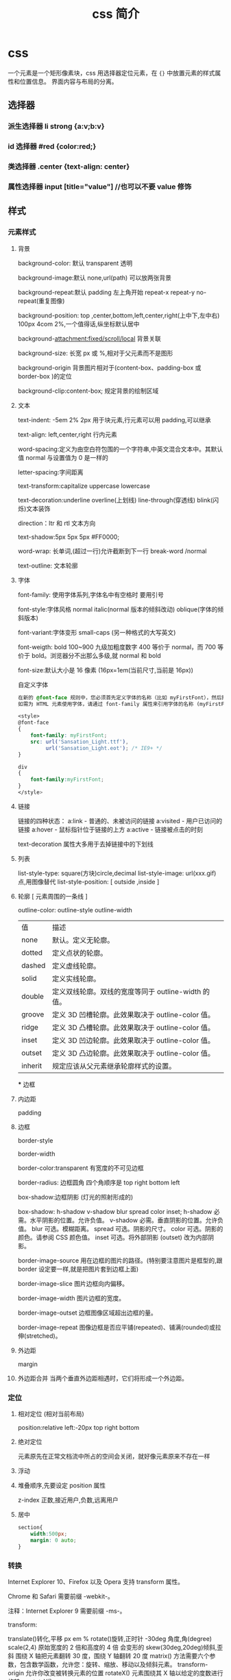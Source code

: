 #+TITLE: css 简介
#+DESCRIPTION: 对界面部件进行排列布局
#+TAGS: css
#+CATEGORIES: 语言使用

* css
  一个元素是一个矩形像素块，css 用选择器定位元素，在 ~{}~ 中放置元素的样式属性和位置信息。
  界面内容与布局的分离。
  #+HTML: <!-- more -->
** 选择器
*** 派生选择器 li strong {a:v;b:v}  
*** id 选择器  #red {color:red;}
*** 类选择器  .center {text-align: center}
*** 属性选择器  input [title="value"] //也可以不要 value 修饰
** 样式
*** 元素样式
**** 背景 
     background-color: 默认 transparent 透明
     
     background-image:默认 none,url(path) 可以放两张背景
     
     background-repeat:默认 padding 左上角开始 repeat-x repeat-y no-repeat(重复图像) 
     
     background-position: top ,center,bottom,left,center,right(上中下,左中右) 100px 4com 2%,一个值得话,纵坐标默认居中
     
     background-attachment:fixed/scroll/local 背景关联
     
     background-size: 长宽 px 或 %,相对于父元素而不是图形
     
     background-origin 背景图片相对于(content-box、padding-box 或 border-box )的定位
     
     background-clip:content-box; 规定背景的绘制区域
**** 文本
     text-indent: -5em 2% 2px 用于块元素,行元素可以用 padding,可以继承

     text-align: left,center,right 行内元素
     
     word-spacing:定义为由空白符包围的一个字符串,中英文混合文本中。其默认值 normal 与设置值为 0 是一样的
     
     letter-spacing:字间距离

     text-transform:capitalize uppercase lowercase 
     
     text-decoration:underline overline(上划线) line-through(穿透线) blink(闪烁)文本装饰
     
     direction：ltr 和 rtl 文本方向
     
     text-shadow:5px 5px 5px #FF0000;

     word-wrap: 长单词,(超过一行)允许截断到下一行 break-word /normal
     
     text-outline: 文本轮廓
**** 字体
     font-family: 使用字体系列,字体名中有空格时 要用引号

     font-style:字体风格 normal italic(normal 版本的倾斜改动) oblique(字体的倾斜版本)

     font-variant:字体变形 small-caps (另一种格式的大写英文)

     font-weigth: bold 100~900 九级加粗度数字 400 等价于 normal，而 700 等价于
     bold。浏览器分不出那么多级,就 normal 和 bold

     font-size:默认大小是 16 像素 (16px=1em(当前尺寸,当前是 16px))

     自定义字体
     #+BEGIN_SRC css
       在新的 @font-face 规则中，您必须首先定义字体的名称（比如 myFirstFont），然后指向该字体文件。
       如需为 HTML 元素使用字体，请通过 font-family 属性来引用字体的名称 (myFirstFont)：

       <style> 
       @font-face
       {
           font-family: myFirstFont;
           src: url('Sansation_Light.ttf'),
                url('Sansation_Light.eot'); /* IE9+ */
       }

       div
       {
           font-family:myFirstFont;
       }
       </style>

     #+END_SRC
**** 链接
     链接的四种状态：
     a:link - 普通的、未被访问的链接
     a:visited - 用户已访问的链接
     a:hover - 鼠标指针位于链接的上方
     a:active - 链接被点击的时刻
    
     text-decoration 属性大多用于去掉链接中的下划线
**** 列表
     list-style-type: square(方块)circle,decimal
     list-style-image: url(xxx.gif) 点,用图像替代
     list-style-position: [ outside ,inside ]
**** 轮廓 [ 元素周围的一条线 ]
     outline-color:
     outline-style
     outline-width
     
     | 值      | 描述                                                |
     | none    | 默认。定义无轮廓。                                  |
     | dotted  | 定义点状的轮廓。                                    |
     | dashed  | 定义虚线轮廓。                                      |
     | solid   | 定义实线轮廓。                                      |
     | double  | 定义双线轮廓。双线的宽度等同于 outline-width 的值。 |
     | groove  | 定义 3D 凹槽轮廓。此效果取决于 outline-color 值。   |
     | ridge   | 定义 3D 凸槽轮廓。此效果取决于 outline-color 值。   |
     | inset   | 定义 3D 凹边轮廓。此效果取决于 outline-color 值。   |
     | outset  | 定义 3D 凸边轮廓。此效果取决于 outline-color 值。   |
     | inherit | 规定应该从父元素继承轮廓样式的设置。                |
     *** 边框
**** 内边距
     padding
**** 边框
     border-style

     border-width

     border-color:transparent 有宽度的不可见边框

     border-radius: 边框圆角 四个角顺序是 top right bottom left

     box-shadow:边框阴影 (灯光的照射形成的)

     box-shadow: h-shadow v-shadow blur spread color inset;
     h-shadow 	必需。水平阴影的位置。允许负值。 
     v-shadow 	必需。垂直阴影的位置。允许负值。 
     blur 	 可选。模糊距离。 
     spread 	可选。阴影的尺寸。 
     color 	可选。阴影的颜色。请参阅 CSS 颜色值。
     inset 	可选。将外部阴影 (outset) 改为内部阴影。

     border-image-source 	用在边框的图片的路径。(特别要注意图片是框型的,跟 border 设定要一样,就是把图片套到边框上面) 	

     border-image-slice 	图片边框向内偏移。 	

     border-image-width 	图片边框的宽度。 	

     border-image-outset 	边框图像区域超出边框的量。 	

     border-image-repeat 	图像边框是否应平铺(repeated)、铺满(rounded)或拉伸(stretched)。
**** 外边距
     margin
**** 外边距合并 当两个垂直外边距相遇时，它们将形成一个外边距。
*** 定位
**** 相对定位 (相对当前布局)
     position:relative
     left:-20px
     top right bottom
**** 绝对定位
     元素原先在正常文档流中所占的空间会关闭，就好像元素原来不存在一样
**** 浮动 
**** 堆叠顺序,先要设定 position 属性
     z-index 正数,接近用户,负数,远离用户
**** 居中
     #+begin_src css
       section{
           width:500px;
           margin: 0 auto;
       }
     #+end_src
*** 转换
    Internet Explorer 10、Firefox 以及 Opera 支持 transform 属性。

    Chrome 和 Safari 需要前缀 -webkit-。

    注释：Internet Explorer 9 需要前缀 -ms-。

    transform:

    translate()转化,平移 px em %
    rotate()旋转,正时针 -30deg 角度,角(degree)
    scale(2,4) 原始宽度的 2 倍和高度的 4 倍 会变形的
    skew(30deg,20deg)倾斜,歪斜 围绕 X 轴把元素翻转 30 度，围绕 Y 轴翻转 20 度
    matrix() 方法需要六个参数，包含数学函数，允许您：旋转、缩放、移动以及倾斜元素。
    transform-origin 	允许你改变被转换元素的位置
    rotateX() 元素围绕其 X 轴以给定的度数进行旋转。
    rotateY() 
*** 过渡 
    transition 转化,过度
    规定您希望把效果添加到哪个 CSS 属性上,可以多个属性
    规定效果的时长
    #+BEGIN_SRC css 
      div{transition:width 2s;}
      div:hover{width:300px;}
    #+END_SRC
    transition-property 	规定应用过渡的 CSS 属性的名称。 
    transition-duration 	定义过渡效果花费的时间。默认是 0。
    transition-timing-function 	规定过渡效果的时间曲线。默认是 "ease"。
    transition-delay 	规定过渡效果何时开始。默认是 0。
*** 动画
    如需在 CSS3 中创建动画，您需要学习 @keyframes 规则。用户创建动画
    #+BEGIN_SRC css 
      @keyframes myfirst
      {
          from {background: red;}
          to {background: yellow;}
      }

      @-moz-keyframes myfirst /* Firefox */
      {
          from {background: red;}
          to {background: yellow;}
      }

      @-webkit-keyframes myfirst /* Safari 和 Chrome */
      {
          from {background: red;}
          to {background: yellow;}
      }

      @-o-keyframes myfirst /* Opera */
      {
          from {background: red;}
          to {background: yellow;}
      }
    #+END_SRC
    通过规定至少以下两项 CSS3 动画属性，即可将动画绑定到选择器：

    规定动画的名称
    规定动画的时长

    实例

    把 "myfirst" 动画捆绑到 div 元素，时长：5 秒：

    #+BEGIN_SRC css 
      div
      {
          animation: myfirst 5s;
          -moz-animation: myfirst 5s;	/* Firefox */
          -webkit-animation: myfirst 5s;	/* Safari 和 Chrome */
          -o-animation: myfirst 5s;	/* Opera */
      }
    #+END_SRC
** 属性
*** 背景
    background 	          在一行中设置所有的背景属性 
    backgroundAttachment 	设置背景图像是否固定或随页面滚动 
    backgroundColor 	    设置元素的背景颜色 
    backgroundImage 	    设置元素的背景图像 
    backgroundPosition 	  设置背景图像的起始位置 
    backgroundPositionX 	设置 backgroundPosition 属性的 X 坐标 
    backgroundPositionY 	设置 backgroundPosition 属性的 Y 坐标 
    backgroundRepeat 	    设置是否及如何重复背景图像
*** 边框和边距
    border             	在一行设置四个边框的所有属性 	
    borderBottom  	    在一行设置底边框的所有属性 
    borderBottomColor 	设置底边框的颜色 	
    borderBottomStyle 	设置底边框的样式 	
    borderBottomWidth 	设置底边框的宽度 	
    borderColor     	  设置所有四个边框的颜色 (可设置四种颜色) 	
    borderLeft       	  在一行设置左边框的所有属性 
    borderLeftColor 	  设置左边框的颜色 	
    borderLeftStyle 	  设置左边框的样式 	
    borderLeftWidth 	  设置左边框的宽度 	
    borderRight 	      在一行设置右边框的所有属性
    borderRightColor 	  设置右边框的颜色 	
    borderRightStyle 	  设置右边框的样式 	
    borderRightWidth 	  设置右边框的宽度 	
    borderStyle 	      设置所有四个边框的样式 (可设置四种样式) 
    borderTop 	        在一行设置顶边框的所有属性 
    borderTopColor 	    设置顶边框的颜色 		
    borderTopStyle 	    设置顶边框的样式 		
    borderTopWidth 	    设置顶边框的宽度 		
    borderWidth 	      设置所有四条边框的宽度 (可设置四种宽度) 
    margin 	            设置元素的边距 (可设置四个值)
    marginBottom        设置元素的底边距
    marginLeft 	        设置元素的左边距 	
    marginRight 	      设置元素的右边据
    marginTop 	        设置元素的顶边距 	
    outline 	          在一行设置所有的 outline 属性 
    outlineColor 	      设置围绕元素的轮廓颜色 	
    outlineStyle 	      设置围绕元素的轮廓样式 	
    outlineWidth 	      设置围绕元素的轮廓宽度 	
    padding 	          设置元素的填充 (可设置四个值)
    paddingBottom       设置元素的下填充
    paddingLeft 	      设置元素的左填充
    paddingRight 	      设置元素的右填充
    paddingTop 	        设置元素的顶填充 	
*** 布局
    clear    	        设置在元素的哪边不允许其他的浮动元素 	
    clip      	      设置元素的形状 	
    content 	        设置元信息 	
    counterIncrement 	设置其后是正数的计数器名称的列表。其中整数指示每当元素出现时计数器的增量。默认是 1。
    counterReset 	    设置其后是正数的计数器名称的列表。其中整数指示每当元素出现时计数器被设置的值。默认是 0。
    cssFloat 	        设置图像或文本将出现（浮动）在另一元素中的何处。 	
    cursor   	        设置显示的指针类型 
    direction 	      设置元素的文本方向 	
    display 	        设置元素如何被显示 	inherit 父的属性继承
    height 	          设置元素的高度 
    markerOffset 	    设置 marker box 的 principal box 距离其最近的边框边缘的距离
    marks 	          设置是否 cross marks 或 crop marks 应仅仅被呈现于 page box 边缘之外 	
    maxHeight 	      设置元素的最大高度 	
    maxWidth 	        设置元素的最大宽度 	
    minHeight 	      设置元素的最小高度 	
    minWidth 	        设置元素的最小宽度 	
**** overflow 	规定如何处理不适合元素盒的内容 	
     overflow-x:      hidden;隐藏水平滚动条
     verticalAlign 	  设置对元素中的内容进行垂直排列 
     visibility 	    设置元素是否可见 
     width 	          设置元素的宽度
*** 列表
    listStyle 	在一行设置列表的所有属性 
    listStyleImage 	把图像设置为列表项标记 
    listStylePosition 改变列表项标记的位置 	
    listStyleType 	设置列表项标记的类型
*** 定位
    bottom 	设置元素的底边缘距离父元素底边缘的之上或之下的距离 	
    left       	置元素的左边缘距离父元素左边缘的左边或右边的距离 	
    position 	把元素放置在 static, relative, absolute 或 fixed 的位置 	
    right 	            置元素的右边缘距离父元素右边缘的左边或右边的距离 	
    top 	            设置元素的顶边缘距离父元素顶边缘的之上或之下的距离 	
    zIndex 	设置元素的堆叠次序
*** 文本
    color 	设置文本的颜色 
    font 	在一行设置所有的字体属性 
    fontFamily 	设置元素的字体系列。
    fontSize 	设置元素的字体大小。
    fontSizeAdjust 	设置/调整文本的尺寸 
    fontStretch 	设置如何紧缩或伸展字体
    fontStyle 	设置元素的字体样式 
    fontVariant 	用小型大写字母字体来显示文本 
    fontWeight 	设置字体的粗细 
    letterSpacing 	设置字符间距 
    lineHeight 	设置行间距 
    quotes 	设置在文本中使用哪种引号 
    textAlign 	排列文本 
    textDecoration 	设置文本的修饰 
    textIndent 	缩紧首行的文本 
    textShadow 	设置文本的阴影效果
    textTransform 	对文本设置大写效果 
    whiteSpace 	设置如何设置文本中的折行和空白符 	
    wordSpacing 	设置文本中的词间距 
*** 表格
    borderCollapse 	设置表格边框是否合并为单边框，或者像在标准的 HTML 中那样分离。 
    borderSpacing 	设置分隔单元格边框的距离 
    captionSide 	设置表格标题的位置 	
    emptyCells 	设置是否显示表格中的空单元格
    tableLayout 	设置用来显示表格单元格、行以及列的算法
** 伪元素
   :first-line 伪元素 "first-line" 伪元素用于向文本的首行设置特殊样式。
   :first-letter 伪元素 "first-letter" 伪元素用于向文本的首字母设置特殊样式：
   :before 伪元素 ":before" 伪元素可以在元素的内容前面插入新内容。
   #+BEGIN_SRC css
     :link	a:link	选择所有未访问链接
     :visited	a:visited	选择所有访问过的链接
     :active	a:active	选择正在活动链接
     :hover	a:hover	把鼠标放在链接上的状态
     :focus	input:focus	选择元素输入后具有焦点
     :first-letter	p:first-letter	选择每个<p> 元素的第一个字母
     :first-line	p:first-line	选择每个<p> 元素的第一行
     :first-child	p:first-child	选择器匹配属于任意元素的第一个子元素的 <p> 元素
     :before	p:before	在每个<p>元素之前插入内容
     :after	p:after	在每个<p>元素之后插入内容
     :lang(language)	p:lang(it)	为<p>元素的 lang 属性选择一个开始值
   #+END_SRC
** 条件规则组
   @规则, 由它们的标示符指定, 每种规则都有不同的语法:

   @charset, 定义样式表使用的字符集.

   @import, 告诉 CSS 引擎引入一个外部样式表.

   @namespace, 告诉 CSS 引擎必须考虑 XML 命名空间。

   嵌套@规则, 是嵌套语句的子集,不仅可以作为样式表里的一个语句，也可以用在条件规则组里：

   @media, 如果满足媒介查询的条件则条件规则组里的规则生效。

   @page, 描述打印文档时布局的变化.

   @font-face, 描述将下载的外部的字体。 

   @keyframes, 描述 CSS 动画的中间步骤 . 

   @supports, 如果满足给定条件则条件规则组里的规则生效。 

   @document, 如果文档样式表满足给定条件则条件规则组里的规则生效。 (推延至 CSS Level 4 规范)
* 字体类型
** 英文字体  
   #+begin_verse
   "Times New Roman"
   "华文仿宋"
   "华文细黑"
   "微软雅黑"
   'New Century Schoolbook'
   'New York'
   Arial
   Courier 
   Georgia
   Helvetica
   Times
   TimesNR
   Verdana
   sans-serif
   serif
   Courier New
   Geneva
   Helvetica
   #+end_verse
** 中文字体
   #+begin_verse
   仿宋 FangSong
   仿宋_GB2312 FangSong_GB2312
   儷宋 Pro LiSong Pro Light
   儷黑 Pro LiHei Pro Medium
   华文中宋 STZhongsong
   华文仿宋 STFangsong
   华文宋体 STSong
   华文彩云 STCaiyun
   华文新魏 STXinwei
   华文楷体 STKaiti
   华文琥珀 STHupo
   华文细黑 STHeiti Light [STXihei]
   华文细黑 STXihei
   华文行楷 STXingkai
   华文隶书 STLiti
   华文黑体 STHeiti
   宋体 SimSun
   幼圆 YouYuan
   微软正黑体 Microsoft JhengHei
   微软雅黑 Microsoft YaHei
   新宋体 NSimSun
   新细明体 PMingLiU
   方正姚体 FZYaoti
   方正舒体 FZShuTi
   标楷体 DFKai-SB
   楷体 KaiTi
   楷体_GB2312 KaiTi_GB2312
   標楷體 BiauKai
   標楷體 DFKai-SB
   细明体 MingLiU
   蘋果儷中黑 Apple LiGothic Medium
   蘋果儷細宋 Apple LiSung Light
   隶书 LiSu
   黑体 SimHei
   "方正姚体" 
   "黑体"
   #+end_verse
* less 动态样式语言
** 变量
   变量允许我们单独定义一系列通用的样式，然后在需要的时候去调用。所以在做全局样式调
   整的时候我们可能只需要修改几行代码就可以了。

   #+BEGIN_SRC less
@color: #4D926F;

#header {
    color: @color;
}
h2 {
    color: @color;
}
编译后的 CSS：

#header {
    color: #4D926F;
}
h2 {
    color: #4D926F;
}
   #+END_SRC
** 混合（Mixins）
   混合可以将一个定义好的 class A 轻松的引入到另一个 class B 中，从而简单实现 class B 继承 class A 中的所有属性。我们还可以带参数地调用，就像使用函数一样。

   LESS 源码：
   #+BEGIN_SRC less

.rounded-corners (@radius: 5px) {
    -webkit-border-radius: @radius;
    -moz-border-radius: @radius;
    -ms-border-radius: @radius;
    -o-border-radius: @radius;
    border-radius: @radius;
}

#header {
    .rounded-corners;
}
#footer {
    .rounded-corners(10px);
}
编译后的 CSS：

#header {
    -webkit-border-radius: 5px;
    -moz-border-radius: 5px;
    -ms-border-radius: 5px;
    -o-border-radius: 5px;
    border-radius: 5px;
}
#footer {
    -webkit-border-radius: 10px;
    -moz-border-radius: 10px;
    -ms-border-radius: 10px;
    -o-border-radius: 10px;
    border-radius: 10px;
}

   #+END_SRC
** 嵌套
   我们可以在一个选择器中嵌套另一个选择器来实现继承，这样很大程度减少了代码量，并且代码看起来更加的清晰。

   LESS 源码：

   #+BEGIN_SRC less

#header {
    h1 {
        font-size: 26px;
        font-weight: bold;
    }
    p {
        font-size: 12px;
        a {
            text-decoration: none;
            &:hover {
                border-width: 1px
            }
        }
    }
}
编译后的 CSS：

#header h1 {
    font-size: 26px;
    font-weight: bold;
}
#header p {
    font-size: 12px;
}
#header p a {
    text-decoration: none;
}
#header p a:hover {
    border-width: 1px;
}

   #+END_SRC
** 函数和运算
   运算提供了加，减，乘，除操作；我们可以做属性值和颜色的运算，这样就可以实现属性值之间的复杂关系。LESS 中的函数一一映射了 JavaScript 代码，如果你愿意的话可以操作属性值。

   LESS 源码：

   @the-border: 1px;
   @base-color: #111;
   @red:        #842210;

   #header {
   color: (@base-color * 3);
   border-left: @the-border;
   border-right: (@the-border * 2);
   }
   #footer {
   color: (@base-color + #003300);
   border-color: desaturate(@red, 10%);
   }
   编译后的 CSS：

   #header {
   color: #333;
   border-left: 1px;
   border-right: 2px;
   }
   #footer {
   color: #114411;
   border-color: #7d2717;
   }
   更多说明
   更多更详细的语法特性请参见语言文档

** 快速上手
   LESSCSS 的使用是很容易的，首先，使用你最常使用的代码编辑器，按 LESSCSS 的语法规
   则写好.less 文件，接下来，使用编译工具它编译成.css，最后再引入页面即可。

   GUI 编译工具
   为方便起见，建议初学者使用 GUI 编译工具来编译.less 文件，以下是一些可选 GUI 编译工具：


   Codekit(Mac)
   一款自动编译 Less/Sass/Stylus/CoffeeScript/Jade/Haml 的工具，含语法检查、图片优化、自动刷新等附加功能。下载地址 http://incident57.com/codekit/
   WinLess(Win)
   一款 LESS 编译软件。下载地址 http://winless.org/

   SimpleLess(Win/Mac/Linux)
   一款 LESS 编译软件。下载地址 http://wearekiss.com/simpless
*** Node.js 库
    LESSCSS 官方有一款基于 Node.js 的库，用于编译.less 文件。
    使用时，首先全局安装 less（部分系统下可能需要在前面加上 sudo 切换为超级管理员权限）：

    npm install -g less
    接下来就可以使用 lessc 来编译.less 文件了：

    lessc example/example.less example/example.css
    更多选项可以直接运行 lessc 查看说明。

    浏览器端使用
    LESSCSS 也可以不经编译，直接在浏览器端使用。

    使用方法：

    下载 LESSCSS 的.js 文件，例如 lesscss-1.4.0.min.js。
    在页面中引入.less 文件

    <link rel="stylesheet/less" href="example.less" />
    需要注意 rel 属性的值是 stylesheet/less，而不是 stylesheet。

    引入第 1 步下载的.js 文件

    <script src="lesscss-1.4.0.min.js"></script>
    需要特别注意的是，由于浏览器端使用时是使用 ajax 来拉取.less 文件，因此直接在本机文件系统打开（即地址是 file://开头）或者是有跨域的情况下会拉取不到.less 文件，导致样式无法生效。

    还有一种情况容易导致样式无法生效，就是部分服务器（以 IIS 居多）会对未知后缀的文件返回 404，导致无法正常读取.less 文件。解决方案是在服务器中为.less 文件配置 MIME 值为 text/css（具体方法请搜索）。或者还有一种更简单的方法，即是直接将.less 文件改名为.css 文件即可。

    更多说明
    更多使用上的说明请参见使用说明。


    @import-once 被移除，现在@import 的默认行为就是只引入一次（和旧版本@import-once 功能一样）。
    像(~".myclass_@{index}") {...}这样在选择器中插入变量的语法不再被支持，请使用.myclass_@{index} {...}来代替，这种新语法在 1.3.1 以上版本中都支持。
    用于浏览器的 less.js 不再包含 es5-shim.js。因为我们之前用的 es5-shim.js 版本中有一些错误，而新版本的体积又明显变大了。使用时请根据需要选用 es5-shim 或者是只在现代浏览器中使用。
    引入了一种“严格运算模式”（可选），在严格运算模式中，数学运算必须被括号包裹，如：

    (1 + 1)  // 2
    1 + 1    // 1+1
    在 1.4.0 中，这个选项默认被关闭，但我们希望在未来的某个时间将它默认设置为开启。我们建议你升级代码的写法，并打开严格运算模式。（在命令行中加上-strict-math=on 或者是在 JavaScript 代码中加入 strictMath:true。）带括号的写法与旧版的 less 编译器兼容。

    引入了一种“严格单位模式”（strictUnits:true 或者 strict-units=on），这将强制让 lessc 验证单位的合法性。例如 4px/2px 结果为 2，而不是 2px，而 4em/2px 将报错。目前没有将这个选项默认打开的计划，但它可能在排查 bug 的时候有用。
    单位的运算功能已完成，所以(4px * 3em) / 4px 以前结果是 3px，但现在是 3em。但是，我们没有取消有单位数字向无单位数字转换的功能，除非“严格单位模式”被开启。
    你可以现在就将选择器中插入变量、运算、单位的涉及到的变化应用到代码中去，这些变化能很好地与 less 1.3.3 兼容。
* 技巧
** 样式初始化
   为了消除各浏览器对 css 默认的设置，保持网页在各浏览器中的外观保持一致
*** 1.最耗资源的，最简单的
    * { padding: 0; margin: 0; border: 0; }
*** 2.选择性初始化举例（综合）
    #+begin_src css
      body,div,dl,dt,dd,ul,ol,li,h1,h2,h3,h4,h5,h6,pre,code,legend,button
                                                                       form,fieldset,input,textarea,p,blockquote,th,td {   
          　　padding: 0;   
          　　margin: 0;   
      }
      /* 酌情修改 */
      body {
          background:#fff;color:#333;font-size:12px; margin-top:5px;font-family:"SimSun","宋体","Arial Narrow";
      }

      /* 短引用的内容可取值：''或"" */
      q:before,q:after {content:”;}  

      /* 缩写，图片等无边框 */
      fieldset,img,abbr,acronym {border: 0 none;}
      abbr,acronym {font-variant: normal;}
      legend {color:#000;}

      /* 清除特殊标记的字体和字号 */
      address,caption,cite,code,dfn,em,strong,th,var {   
          　　font-weight: normal;   
          　　font-style: normal;   
      }

      /* 上下标 */
      sup {vertical-align: text-top;}
      sub {vertical-align: text-bottom;}

      /* 设置表格的边框被合并为一个单一的边框, 指定分隔边框模型中单元格边界之间的距离为 0*/
      table {   
          　　border-collapse: collapse;   
          　　border-spacing: 0;   
      }   

      /* 表格标题及内容居左显示 */
      caption,th {text-align: left;}
      input,img,select {vertical-align:middle;}

      /* 清除列表样式 */
      ol,ul {list-style: none;}  

      /* 输入控件字体 */
      input,button,textarea,select,optgroup,option {
          font-family:inherit;
          font-size:inherit;
          font-style:inherit;
          font-weight:inherit;
      }

      /* 标题元素样式清除 */ 
      h1,h2,h3,h4,h5,h6 {   
          　　font-weight: normal;   
          　　font-size: 100%;   
      }   

      /* 链接样式，颜色可酌情修改 */
      del,ins,a {text-decoration:none;}
      a:link {color:#009;}
      a:visited {color:#800080;}
      a:hover,a:active,a:focus {color:#c00; text-decoration:underline;} 

      /* 鼠标样式 */
      input[type="submit"] {cursor: pointer;}
      button {cursor: pointer;}
      input::-moz-focus-inner { border: 0; padding: 0;}

      .clear {clear:both;}
    #+end_src
*** 3.sina 的
    #+begin_src css
      /* 全局样式 */
      body,ul,ol,li,p,h1,h2,h3,h4,h5,h6,form,fieldset,table,td,img,div{
          margin:0;padding:0;border:0;
      }
      body{
          background:#fff;color:#333;font-size:12px; margin-top:5px;font-family:"SimSun","宋体","Arial Narrow";
      }
      ul,ol{
          list-style-type:none;
      }
      select,input,img,select{
          vertical-align:middle;
      }
      a{text-decoration:none;}
      a:link{color:#009;}
      a:visited{color:#800080;}
      a:hover,a:active,a:focus{color:#c00;text-decoration:underline;} 
    #+end_src
*** 4.yahoo 的
    #+begin_src css

      html {
          background: none repeat scroll 0 0 #FFFFFF;
          color: #000000;
      }
      body, div, dl, dt, dd, ul, ol, li, h1, h2, h3, h4, h5, h6, pre, code, form, fieldset, legend, input, textarea, p, blockquote, th, td {
          margin: 0;
          padding: 0;
      }
      table {
          border-collapse: collapse;
          border-spacing: 0;
      }
      fieldset, img {
          border: 0 none;
      }
      address, caption, cite, code, dfn, em, strong, th, var {
          font-style: normal;
          font-weight: normal;
      }
      li {
          list-style: none outside none;
      }
      caption, th {
          text-align: left;
      }
      h1, h2, h3, h4, h5, h6 {
          font-size: 100%;
          font-weight: normal;
      }
      q:before, q:after {
          content: "";
      }
      abbr, acronym {
          border: 0 none;
          font-variant: normal;
      }
      sup {
          vertical-align: text-top;
      }
      sub {
          vertical-align: text-bottom;
      }
      input, textarea, select {
          font-family: inherit;
          font-size: inherit;
          font-weight: inherit;
      }
      input, textarea, select {
      }
      legend {
          color: #000000;
      }
      body {
          font: 13px/1.231 arial,helvetica,clean,sans-serif;
      }
      select, input, button, textarea {
          font: 99% arial,helvetica,clean,sans-serif;
      }
      table {
          font-size: inherit;
      }
      pre, code, kbd, samp, tt {
          font-family: monospace;
          line-height: 100%;
      }
      a {
          text-decoration: none;
      }
      a:hover, a:focus {
          text-decoration: underline;
      }
      strong {
          font-weight: bold;
      }
      input[type="submit"] {
          cursor: pointer;
      }
      button {
          cursor: pointer;
      }
    #+end_src
*** 5.博客园的
    #+begin_src css
      /*version: 2.7.0*/
      html,body{color:#000;background:#FFF;}
      body,div,dl,dt,dd,ul,ol,li,h1,h2,h3,h4,h5,h6,pre,code,form,fieldset,legend,input,button,textarea,p,blockquote,th,td{
          margin:0;padding:0;
      }
      table{border-collapse:collapse;border-spacing:0;}
      fieldset,img{border:0;}
      address,caption,cite,code,dfn,em,strong,th,var,optgroup{
          font-style:inherit;font-weight:inherit;
      }
      del,ins{text-decoration:none;}
      li{list-style:none;}
      caption,th{text-align:left;}
      h1,h2,h3,h4,h5,h6{    font-size:100%;font-weight:normal;}
      q:before,q:after{content:'';}
      abbr,acronym{border:0;font-variant:normal;}
      sup{vertical-align:baseline;}
      sub{vertical-align:baseline;}
      legend{color:#000;}
      input,button,textarea,select,optgroup,option{
          font-family:inherit;font-size:inherit;font-style:inherit;font-weight:inherit;
      }
      input,button,textarea,select{*font-size:100%;}
      .clear{clear:both;}
      input::-moz-focus-inner{ border: 0;padding: 0;}

      /*added*/
      input[type=button],input[type=submit] {-webkit-appearance: button;}
    #+end_src
** 声明图片的尺寸
   为了提高页面渲染的速度，声明图片的尺寸是很好的办法：
 #+begin_src html
 <img src="img/logo.png" style="width: 100px; height: 100px;">
 #+end_src

 因为浏览器是分开下载各个图片的，声明了尺寸就可以提前确定排版，否则等到图片下载
 完成后才知道图片的尺寸信息，渲染过程就明显变慢了。

 还有就是，声明图片尺寸的时候，应该是实际的尺寸。例如：一个图片实际尺寸是 50*50，
 但是你希望它小一点，把尺寸声明为 20*20，那么调整图片尺寸的过程就会耗费 CPU 资源、
 内存资源等，使渲染速度变慢。其次，这还会避免下载一个不必要的较大的图片，手机流
 量是有限的，这也是为用户节约资源。
** 使用 css 精灵（sprites）
   css 精灵即把多个小图片放到一个大图片中，这样就可以减少 http 请求的数量。使用
   时，就进行相应的裁剪，这在各大网站中常被用到。放在一个大图片中，也更容易对图
   片进行统一管理，这对于按钮、导航图标等非常合适。

#+begin_src css
  #navcontainer li {
      background-image: url('spritebg.jpg'); /* single image */
  }
  #navcontainer ul li:nth-child(1) {
      background-position: -130px -700px; /* position = xpos ypos */
  }
  #navcontainer ul li:nth-child(2) {
      background-position: -130px -718px;
  }
  #navcontainer a {
      width: 250px; /* size */
      height: 18px;
  }
#+end_src
** 启用硬件加速
   如果你的应用中含有动画，那么就可以启用硬件加速功能来提升用户体验。默认情况下，
   大多数浏览器是没有开硬件加速的，使用该功能的典型情况是 WebGL 组件、3D 动画等。
   但是，如果你希望某个特定的元素使用硬件加速，可以手动触发：

 #+begin_src css
 ... {
     -webkit-transform: <transform function>;
 }
 #+end_src
 
 transform 属性会把 2D 或 3D 转换应用到一个元素中，可以使用这个属性来进行旋转、
 缩放等操作。例如：

#+begin_src css

 img.rotate3d {
     -webkit-transition: -webkit-transform 1s ease-in-out;
     -webkit-transform: rotate3d(0, 0, 1, 0deg);
 }
       
 img.rotate3d:hover {
     -webkit-transform: rotate3d(0, 0, 1, 15deg);
 }
#+end_src

 以上代码对图片进行 15 度的旋转

 但是开启硬件加速并不会加速其他元素的执行，它只是加速了动画的转换（使用 GPU）。
 最后，硬件的资源是很宝贵的，有必要的时候才考虑使用。
** 图片自适应
 首先是设置 background:url(图片地址) 0 0 no-repeat scroll transparent;background-size:100% 100%;

 #+begin_src html
   <div class="msg_desc">
     <img style="max-width:100%;overflow:hidden;" src="http://www.tao3w.com/upload/kindeditor/image/20140724/20140724172508_15817.jpg" alt="">
   </div>
 #+end_src
 
 这里就把图片固定在 msg_desc 里面了，方便吧。
 -------------
 注：在 html 里面插入图片，如果想让图片自适应屏幕的小而不是宽高固定不变可以在 css 代码里加入
 img { height: auto; width: auto\9; width:100%; }
 
 width:auto;是宽度自动的意思。

 \9 是 hack css 的一种写法，这种在正常 css 代码后面加"\9"的方式，只有 IE 浏览器才能识别，
 其他浏览器会忽略这条语句。这样就能做到差异化浏览器，来达到兼容浏览器的目的。

* 尺寸
  font-size:默认大小是 16 像素 (16px=1em(当前尺寸,当前是 16px))
  相对尺寸 1em=16px。那么 12px=0.75em,10px=0.625em
  rem
